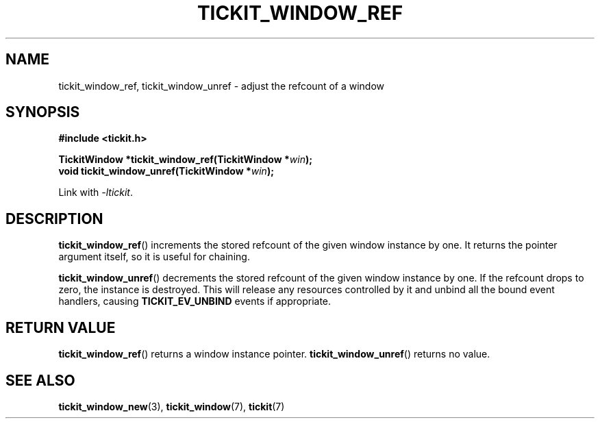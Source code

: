 .TH TICKIT_WINDOW_REF 3
.SH NAME
tickit_window_ref, tickit_window_unref \- adjust the refcount of a window
.SH SYNOPSIS
.EX
.B #include <tickit.h>
.sp
.BI "TickitWindow *tickit_window_ref(TickitWindow *" win );
.BI "void tickit_window_unref(TickitWindow *" win );
.EE
.sp
Link with \fI\-ltickit\fP.
.SH DESCRIPTION
\fBtickit_window_ref\fP() increments the stored refcount of the given window instance by one. It returns the pointer argument itself, so it is useful for chaining.
.PP
\fBtickit_window_unref\fP() decrements the stored refcount of the given window instance by one. If the refcount drops to zero, the instance is destroyed. This will release any resources controlled by it and unbind all the bound event handlers, causing \fBTICKIT_EV_UNBIND\fP events if appropriate.
.SH "RETURN VALUE"
\fBtickit_window_ref\fP() returns a window instance pointer. \fBtickit_window_unref\fP() returns no value.
.SH "SEE ALSO"
.BR tickit_window_new (3),
.BR tickit_window (7),
.BR tickit (7)
